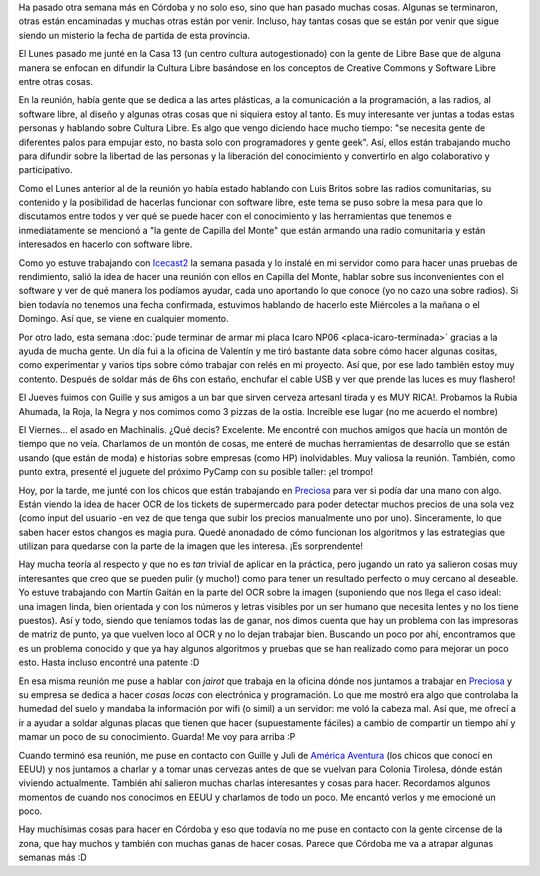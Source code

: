 .. title: Proyectando en Córdoba
.. slug: proyectando-en-cordoba
.. date: 2014/05/31 22:43:12
.. tags: argentina en python, córdoba, electrónica, python, software libre, viaje
.. link: 
.. description: 
.. type: text

Ha pasado otra semana más en Córdoba y no solo eso, sino que han
pasado muchas cosas. Algunas se terminaron, otras están encaminadas y
muchas otras están por venir. Incluso, hay tantas cosas que se están
por venir que sigue siendo un misterio la fecha de partida de esta
provincia.

El Lunes pasado me junté en la Casa 13 (un centro cultura
autogestionado) con la gente de Libre Base que de alguna manera se
enfocan en difundir la Cultura Libre basándose en los conceptos de
Creative Commons y Software Libre entre otras cosas.

En la reunión, había gente que se dedica a las artes plásticas, a la
comunicación a la programación, a las radios, al software libre, al
diseño y algunas otras cosas que ni siquiera estoy al tanto. Es muy
interesante ver juntas a todas estas personas y hablando sobre Cultura
Libre. Es algo que vengo diciendo hace mucho tiempo: "se necesita
gente de diferentes palos para empujar esto, no basta solo con
programadores y gente geek". Así, ellos están trabajando mucho para
difundir sobre la libertad de las personas y la liberación del
conocimiento y convertirlo en algo colaborativo y participativo.

Como el Lunes anterior al de la reunión yo había estado hablando con
Luis Britos sobre las radios comunitarias, su contenido y la
posibilidad de hacerlas funcionar con software libre, este tema se
puso sobre la mesa para que lo discutamos entre todos y ver qué se
puede hacer con el conocimiento y las herramientas que tenemos e
inmediatamente se mencionó a "la gente de Capilla del Monte" que están
armando una radio comunitaria y están interesados en hacerlo con
software libre.

Como yo estuve trabajando con `Icecast2`_ la semana pasada y lo
instalé en mi servidor como para hacer unas pruebas de rendimiento,
salió la idea de hacer una reunión con ellos en Capilla del Monte,
hablar sobre sus inconvenientes con el software y ver de qué manera
los podíamos ayudar, cada uno aportando lo que conoce (yo no cazo una
sobre radios). Si bien todavía no tenemos una fecha confirmada,
estuvimos hablando de hacerlo este Miércoles a la mañana o el
Domingo. Así que, se viene en cualquier momento.

.. _Icecast2: http://www.icecast.org/

Por otro lado, esta semana :doc:`pude terminar de armar mi placa Icaro
NP06 <placa-icaro-terminada>` gracias a la ayuda de mucha gente. Un
día fui a la oficina de Valentín y me tiró bastante data sobre cómo
hacer algunas cositas, como experimentar y varios tips sobre cómo
trabajar con relés en mi proyecto. Así que, por ese lado también estoy
muy contento. Después de soldar más de 6hs con estaño, enchufar el
cable USB y ver que prende las luces es muy flashero!

El Jueves fuimos con Guille y sus amigos a un bar que sirven cerveza
artesanl tirada y es MUY RICA!. Probamos la Rubia Ahumada, la Roja, la
Negra y nos comimos como 3 pizzas de la ostia. Increíble ese lugar (no
me acuerdo el nombre)

El Viernes... el asado en Machinalis. ¿Qué decis? Excelente. Me
encontré con muchos amigos que hacía un montón de tiempo que no
veía. Charlamos de un montón de cosas, me enteré de muchas
herramientas de desarrollo que se están usando (que están de moda) e
historias sobre empresas (como HP) inolvidables. Muy valiosa la
reunión. También, como punto extra, presenté el juguete del próximo
PyCamp con su posible taller: ¡el trompo!

Hoy, por la tarde, me junté con los chicos que están trabajando en
Preciosa_ para ver si podía dar una mano con algo. Están viendo la
idea de hacer OCR de los tickets de supermercado para poder detectar
muchos precios de una sola vez (como input del usuario -en vez de que
tenga que subir los precios manualmente uno por uno). Sinceramente, lo
que saben hacer estos changos es magia pura. Quedé anonadado de cómo
funcionan los algoritmos y las estrategias que utilizan para quedarse
con la parte de la imagen que les interesa. ¡Es sorprendente!

.. _Preciosa: http://preciosdeargentina.com.ar/

Hay mucha teoría al respecto y que no es *tan* trivial de aplicar en
la práctica, pero jugando un rato ya salieron cosas muy interesantes
que creo que se pueden pulir (y mucho!) como para tener un resultado
perfecto o muy cercano al deseable. Yo estuve trabajando con Martín
Gaitán en la parte del OCR sobre la imagen (suponiendo que nos llega
el caso ideal: una imagen linda, bien orientada y con los números y
letras visibles por un ser humano que necesita lentes y no los tiene
puestos). Así y todo, siendo que teníamos todas las de ganar, nos
dimos cuenta que hay un problema con las impresoras de matriz de
punto, ya que vuelven loco al OCR y no lo dejan trabajar
bien. Buscando un poco por ahí, encontramos que es un problema
conocido y que ya hay algunos algoritmos y pruebas que se han
realizado como para mejorar un poco esto. Hasta incluso encontré una
patente :D

En esa misma reunión me puse a hablar con *jairot* que trabaja en la
oficina dónde nos juntamos a trabajar en Preciosa_ y su empresa se
dedica a hacer *cosas locas* con electrónica y programación. Lo que me
mostró era algo que controlaba la humedad del suelo y mandaba la
información por wifi (o simil) a un servidor: me voló la cabeza
mal. Así que, me ofrecí a ir a ayudar a soldar algunas placas que
tienen que hacer (supuestamente fáciles) a cambio de compartir un
tiempo ahí y mamar un poco de su conocimiento. Guarda! Me voy para
arriba :P

Cuando terminó esa reunión, me puse en contacto con Guille y Juli de
`América Aventura`_ (los chicos que conocí en EEUU) y nos juntamos a
charlar y a tomar unas cervezas antes de que se vuelvan para Colonia
Tirolesa, dónde están viviendo actualmente. También ahí salieron
muchas charlas interesantes y cosas para hacer. Recordamos algunos
momentos de cuando nos conocimos en EEUU y charlamos de todo un
poco. Me encantó verlos y me emocioné un poco.

.. _América Aventura: http://americaventura.blogspot.com.ar/

Hay muchísimas cosas para hacer en Córdoba y eso que todavía no me
puse en contacto con la gente circense de la zona, que hay muchos y
también con muchas ganas de hacer cosas. Parece que Córdoba me va a
atrapar algunas semanas más :D
